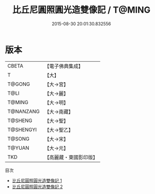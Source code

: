 #+TITLE: 比丘尼圓照圓光造雙像記 / T@MING

#+DATE: 2015-08-30 20:01:30.832556
* 版本
 |     CBETA|【電子佛典集成】|
 |         T|【大】     |
 |    T@GONG|【大→宮】   |
 |      T@LI|【大→麗】   |
 |    T@MING|【大→明】   |
 | T@NANZANG|【大→南藏】  |
 |   T@SHENG|【大→聖】   |
 | T@SHENGYI|【大→聖乙】  |
 |    T@SONG|【大→宋】   |
 |    T@YUAN|【大→元】   |
 |       TKD|【高麗藏・東國影印版】|
目次
 - [[file:KR6f0034_001.txt][比丘尼圓照圓光造雙像記 1]]
 - [[file:KR6f0034_002.txt][比丘尼圓照圓光造雙像記 2]]

